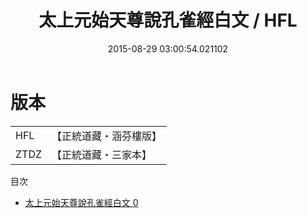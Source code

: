#+TITLE: 太上元始天尊說孔雀經白文 / HFL

#+DATE: 2015-08-29 03:00:54.021102
* 版本
 |       HFL|【正統道藏・涵芬樓版】|
 |      ZTDZ|【正統道藏・三家本】|
目次
 - [[file:KR5h0004_000.txt][太上元始天尊說孔雀經白文 0]]
